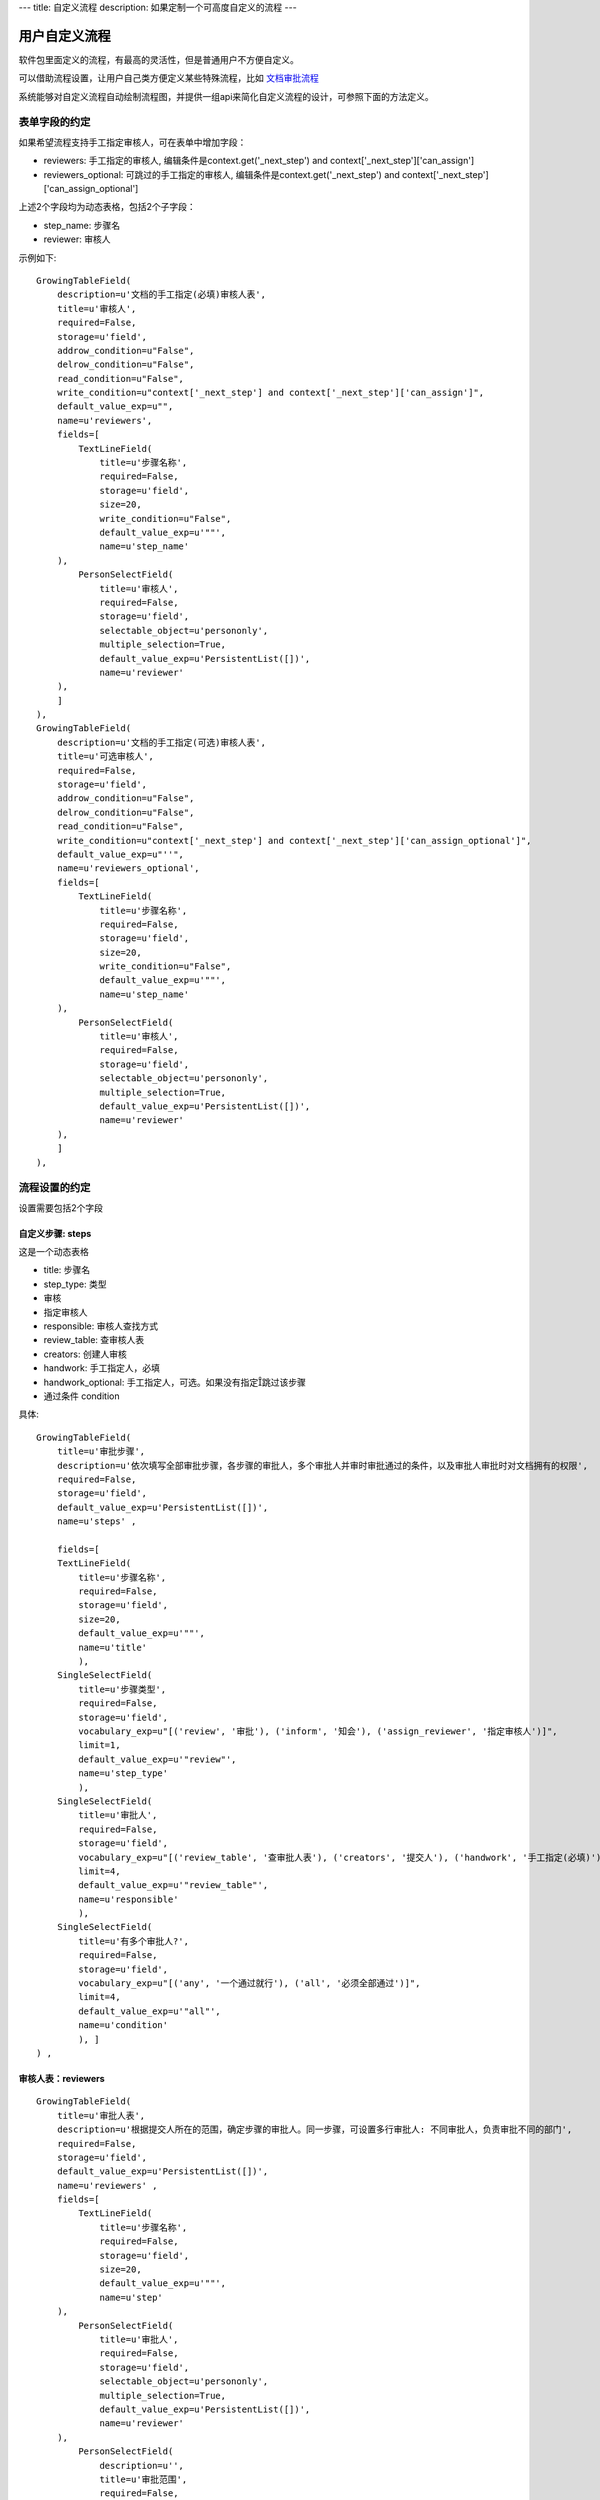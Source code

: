 ---
title: 自定义流程
description: 如果定制一个可高度自定义的流程
---

============================
用户自定义流程
============================
软件包里面定义的流程，有最高的灵活性，但是普通用户不方便自定义。

可以借助流程设置，让用户自己类方便定义某些特殊流程，比如 `文档审批流程 <http://www.edodocs.com/tour/doc-flow.rst>`__

系统能够对自定义流程自动绘制流程图，并提供一组api来简化自定义流程的设计，可参照下面的方法定义。

表单字段的约定
====================
如果希望流程支持手工指定审核人，可在表单中增加字段：

- reviewers: 手工指定的审核人, 编辑条件是context.get('_next_step') and context['_next_step']['can_assign']
- reviewers_optional: 可跳过的手工指定的审核人, 编辑条件是context.get('_next_step') and context['_next_step']['can_assign_optional'] 

上述2个字段均为动态表格，包括2个子字段：

- step_name: 步骤名
- reviewer: 审核人 

示例如下::

    GrowingTableField(
        description=u'文档的手工指定(必填)审核人表',
        title=u'审核人',
        required=False,
        storage=u'field',
        addrow_condition=u"False",
        delrow_condition=u"False",
        read_condition=u"False",
        write_condition=u"context['_next_step'] and context['_next_step']['can_assign']",
        default_value_exp=u"",
        name=u'reviewers',
        fields=[
            TextLineField(
                title=u'步骤名称',
                required=False,
                storage=u'field',
                size=20,
                write_condition=u"False",
                default_value_exp=u'""',
                name=u'step_name'
        ),
            PersonSelectField(
                title=u'审核人',
                required=False,
                storage=u'field',
                selectable_object=u'persononly',
                multiple_selection=True,
                default_value_exp=u'PersistentList([])',
                name=u'reviewer'
        ),
        ]
    ),
    GrowingTableField(
        description=u'文档的手工指定(可选)审核人表',
        title=u'可选审核人',
        required=False,
        storage=u'field',
        addrow_condition=u"False",
        delrow_condition=u"False",
        read_condition=u"False",
        write_condition=u"context['_next_step'] and context['_next_step']['can_assign_optional']",
        default_value_exp=u"''",
        name=u'reviewers_optional',
        fields=[
            TextLineField(
                title=u'步骤名称',
                required=False,
                storage=u'field',
                size=20,
                write_condition=u"False",
                default_value_exp=u'""',
                name=u'step_name'
        ),
            PersonSelectField(
                title=u'审核人',
                required=False,
                storage=u'field',
                selectable_object=u'persononly',
                multiple_selection=True,
                default_value_exp=u'PersistentList([])',
                name=u'reviewer'
        ),
        ]
    ),

流程设置的约定
=========================
设置需要包括2个字段

自定义步骤: steps
----------------------
这是一个动态表格

- title: 步骤名
- step_type: 类型

- 审核
- 指定审核人

- responsible: 审核人查找方式

- review_table: 查审核人表
- creators: 创建人审核
- handwork: 手工指定人，必填
- handwork_optional: 手工指定人，可选。如果没有指定跳过该步骤

- 通过条件 condition


具体::

    GrowingTableField(
        title=u'审批步骤',
        description=u'依次填写全部审批步骤，各步骤的审批人，多个审批人并审时审批通过的条件，以及审批人审批时对文档拥有的权限',
        required=False,
        storage=u'field',
        default_value_exp=u'PersistentList([])',
        name=u'steps' ,

        fields=[
        TextLineField(
            title=u'步骤名称',
            required=False,
            storage=u'field',
            size=20,
            default_value_exp=u'""',
            name=u'title'
            ),
        SingleSelectField(
            title=u'步骤类型',
            required=False,
            storage=u'field',
            vocabulary_exp=u"[('review', '审批'), ('inform', '知会'), ('assign_reviewer', '指定审核人')]",
            limit=1,
            default_value_exp=u'"review"',
            name=u'step_type'
            ),
        SingleSelectField(
            title=u'审批人',
            required=False,
            storage=u'field',
            vocabulary_exp=u"[('review_table', '查审批人表'), ('creators', '提交人'), ('handwork', '手工指定(必填)'), ('handwork_optional', '手工指定(可选)')]",
            limit=4,
            default_value_exp=u'"review_table"',
            name=u'responsible'
            ),
        SingleSelectField(
            title=u'有多个审批人?',
            required=False,
            storage=u'field',
            vocabulary_exp=u"[('any', '一个通过就行'), ('all', '必须全部通过')]",
            limit=4,
            default_value_exp=u'"all"',
            name=u'condition'
            ), ]
    ) ,

审核人表：reviewers
---------------------------
::

    GrowingTableField(
        title=u'审批人表',
        description=u'根据提交人所在的范围，确定步骤的审批人。同一步骤，可设置多行审批人: 不同审批人，负责审批不同的部门',
        required=False,
        storage=u'field',
        default_value_exp=u'PersistentList([])',
        name=u'reviewers' ,
        fields=[
            TextLineField(
                title=u'步骤名称',
                required=False,
                storage=u'field',
                size=20,
                default_value_exp=u'""',
                name=u'step'
        ),
            PersonSelectField(
                title=u'审批人',
                required=False,
                storage=u'field',
                selectable_object=u'persononly',
                multiple_selection=True,
                default_value_exp=u'PersistentList([])',
                name=u'reviewer'
        ),
            PersonSelectField(
                description=u'',
                title=u'审批范围',
                required=False,
                storage=u'field',
                validation_exp=u'',
                write_condition=u'',
                selectable_object=u'persongroup',
                read_condition=u'',
                multiple_selection=True,
                default_value_exp=u'PersistentList([])',
                name=u'members'
        ) ]),

流程步骤定义的约定
============================
对步骤的基本定义要求：

自定义审核步骤的前一步
----------------------------
触发操作脚本, 计算下一步信息(存放在context['_next_step']中)::

     next_step = IUserDefinedSteps(container).calc_next_step(context)
     if next_step is None:
        pass 
        # TODO: 步骤完成的处理


典型的示例::

    FlowStep(
        name=u'submit',
        title=u'申请审批',
        fields=[u'doc', u'description'],
        invisible_fields=[u'review_comment', u'step', u'folder', u'tags', u'current_review_comment', u'reviewers', u'reviewers_optional'],
        responsibles=u"[request.principal.id] or context['creators']",
    actions=[
        FlowStepAction(
            name=u'提交',
            title=u'提交',
            nextsteps=[u'review'],
            finish_condition=u'',
            stage=u'pending',
            trigger=ur"""
            next_step = IUserDefinedSteps(container).calc_next_step(context,
                    get_responsible_script='zopen.review.get_responsible')
            if next_step is None:
                pass # TODO
            """
            )
    ])
    ,

自定义审核过程
---------------------
步骤名必须为review

- 步骤进入条件: ``context.get('_next_step')``

- 进入步骤触发脚本，设置当前任务的名称: ``task.title = context['_next_step']['title']``

- 执行人: ``context['_next_step']['responsibles']``

- 审核通过操作, 通过条件: ``IUserDefinedSteps(container).finish_condition(context, task, u'通过')``

- 操作触发脚本::

     if 'flowtask.finished' in task.stati:
        next_step = IUserDefinedSteps(container).calc_next_step(context,
            get_responsible_script='zopen.review.get_responsible')
        if next_step is None:
            pass
            # TODO 流程结束处理

示例::

    FlowStep(
        name=u'review',
        title=u'审批',
        condition="context.get('_next_step')",
        fields=[u'description', u'review_comment', u'reviewers', u'reviewers_optional', u'tags', u'folder'],
        invisible_fields=[u'current_review_comment'],
        responsibles=u"context['_next_step']['responsibles']",
        trigger=ur"""
        task.title = context['_next_step']['title']
        """,
    actions=[

        FlowStepAction(
            name=u'passed',
            title=u'通过',
            condition=u"context['_next_step'].get('step_type', 'review') in ('review', 'assign_reviewer')",
            nextsteps=[u'review'],
            finish_condition=u"IUserDefinedSteps(container).finish_condition(context, task, u'通过')",
            trigger=ur"""
            if error: return error
            if 'flowtask.finished' in task.stati:
                root.call_script('zopen.review:finish_step', task=task, context=context, request=request, container=container)
                next_step = IUserDefinedSteps(container).calc_next_step(context,
                    get_responsible_script='zopen.review.get_responsible')
                if next_step is None:
                    root.call_script('zopen.review:archive', context=context, request=request, container=container)
            """,
        ),

        FlowStepAction(
            name=u'rejected',
            title=u'打回',
            condition=u"context['_next_step'].get('step_type', 'review') in ('review', 'assign_reviewer')",
            nextsteps=[],
            finish_condition=u'',
            stage=u'rejected'
       ),

        # 如果步骤类型只是知会，则只能确认不能打回
        FlowStepAction(
            name=u'confirm',
            title=u'确认',
            condition=u"context['_next_step'].get('step_type') == 'inform'",
            finish_condition=u"IUserDefinedSteps(container).finish_condition(context, task, u'通过')",
            nextsteps=[u'review'],
            trigger=ur"""
                error = root.call_script('zopen.review:reviewing_passed', context=context, request=request, container=container)
                if error: return error
                if 'flowtask.finished' in task.stati:
                    root.call_script('zopen.review.finish_step', task=task, context=context, request=request, container=container)
                    next_step = IUserDefinedSteps(container).calc_next_step(context,
                        get_responsible_script='zopen.review.get_responsible')
                    if next_step is None:
                        root.call_scirpt('zopen.review.archive', context=context, request=request, container=container)
                """,
        )
    ])
    ,
    ]

IUserDefinedSteps接口说明
---------------------------
::

 IUserDefinedSteps(datamanager):
    """用户自定义工作流 """

    def verify():
        """ 检查是否是自定义流程 """

    def calc_next_step(dataitem, get_responsible_script=''): 
        """ 计算下一步的步骤信息, 包括审核人、是否需要指定后续审核人，并计入到dataitem['_next_step']中，详细见下节


        返回值：

            - 如果有下一步，就是 dataitem['_next_step']

            - 如果没有下一步流程，则返回None

        输入值：

            – Dataitem: 当前流程单
            – get_responsible_script: 如果默认的负责人查找方式找不到下一步的负责人会调用该脚本。

              脚本接受一个参数:查找方式,如’doc_reviewer’, ‘admin’
        """

    def finish_condition(dataitem, task, action_title) 
        """ 判断当前是否结束了 """

context['_next_step']的信息
--------------------------------------
calc_next_step方法会在context['_next_step']中存放下一步的步骤信息，包括：

- 流程设置中，步骤所在行的全部信息
- responsibles: 流程负责人
- can_assign：是否可指定必填的审核人
- can_assign_optional: 是否可指定可选的审核人

